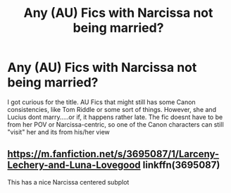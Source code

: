 #+TITLE: Any (AU) Fics with Narcissa not being married?

* Any (AU) Fics with Narcissa not being married?
:PROPERTIES:
:Author: Atomstern
:Score: 3
:DateUnix: 1585823786.0
:DateShort: 2020-Apr-02
:FlairText: Request
:END:
I got curious for the title. AU Fics that might still has some Canon consistencies, like Tom Riddle or some sort of things. However, she and Lucius dont marry.....or if, it happens rather late. The fic doesnt have to be from her POV or Narcissa-centric, so one of the Canon characters can still "visit" her and its from his/her view


** [[https://m.fanfiction.net/s/3695087/1/Larceny-Lechery-and-Luna-Lovegood]] linkffn(3695087)

This has a nice Narcissa centered subplot
:PROPERTIES:
:Author: barry922
:Score: 3
:DateUnix: 1585841684.0
:DateShort: 2020-Apr-02
:END:
